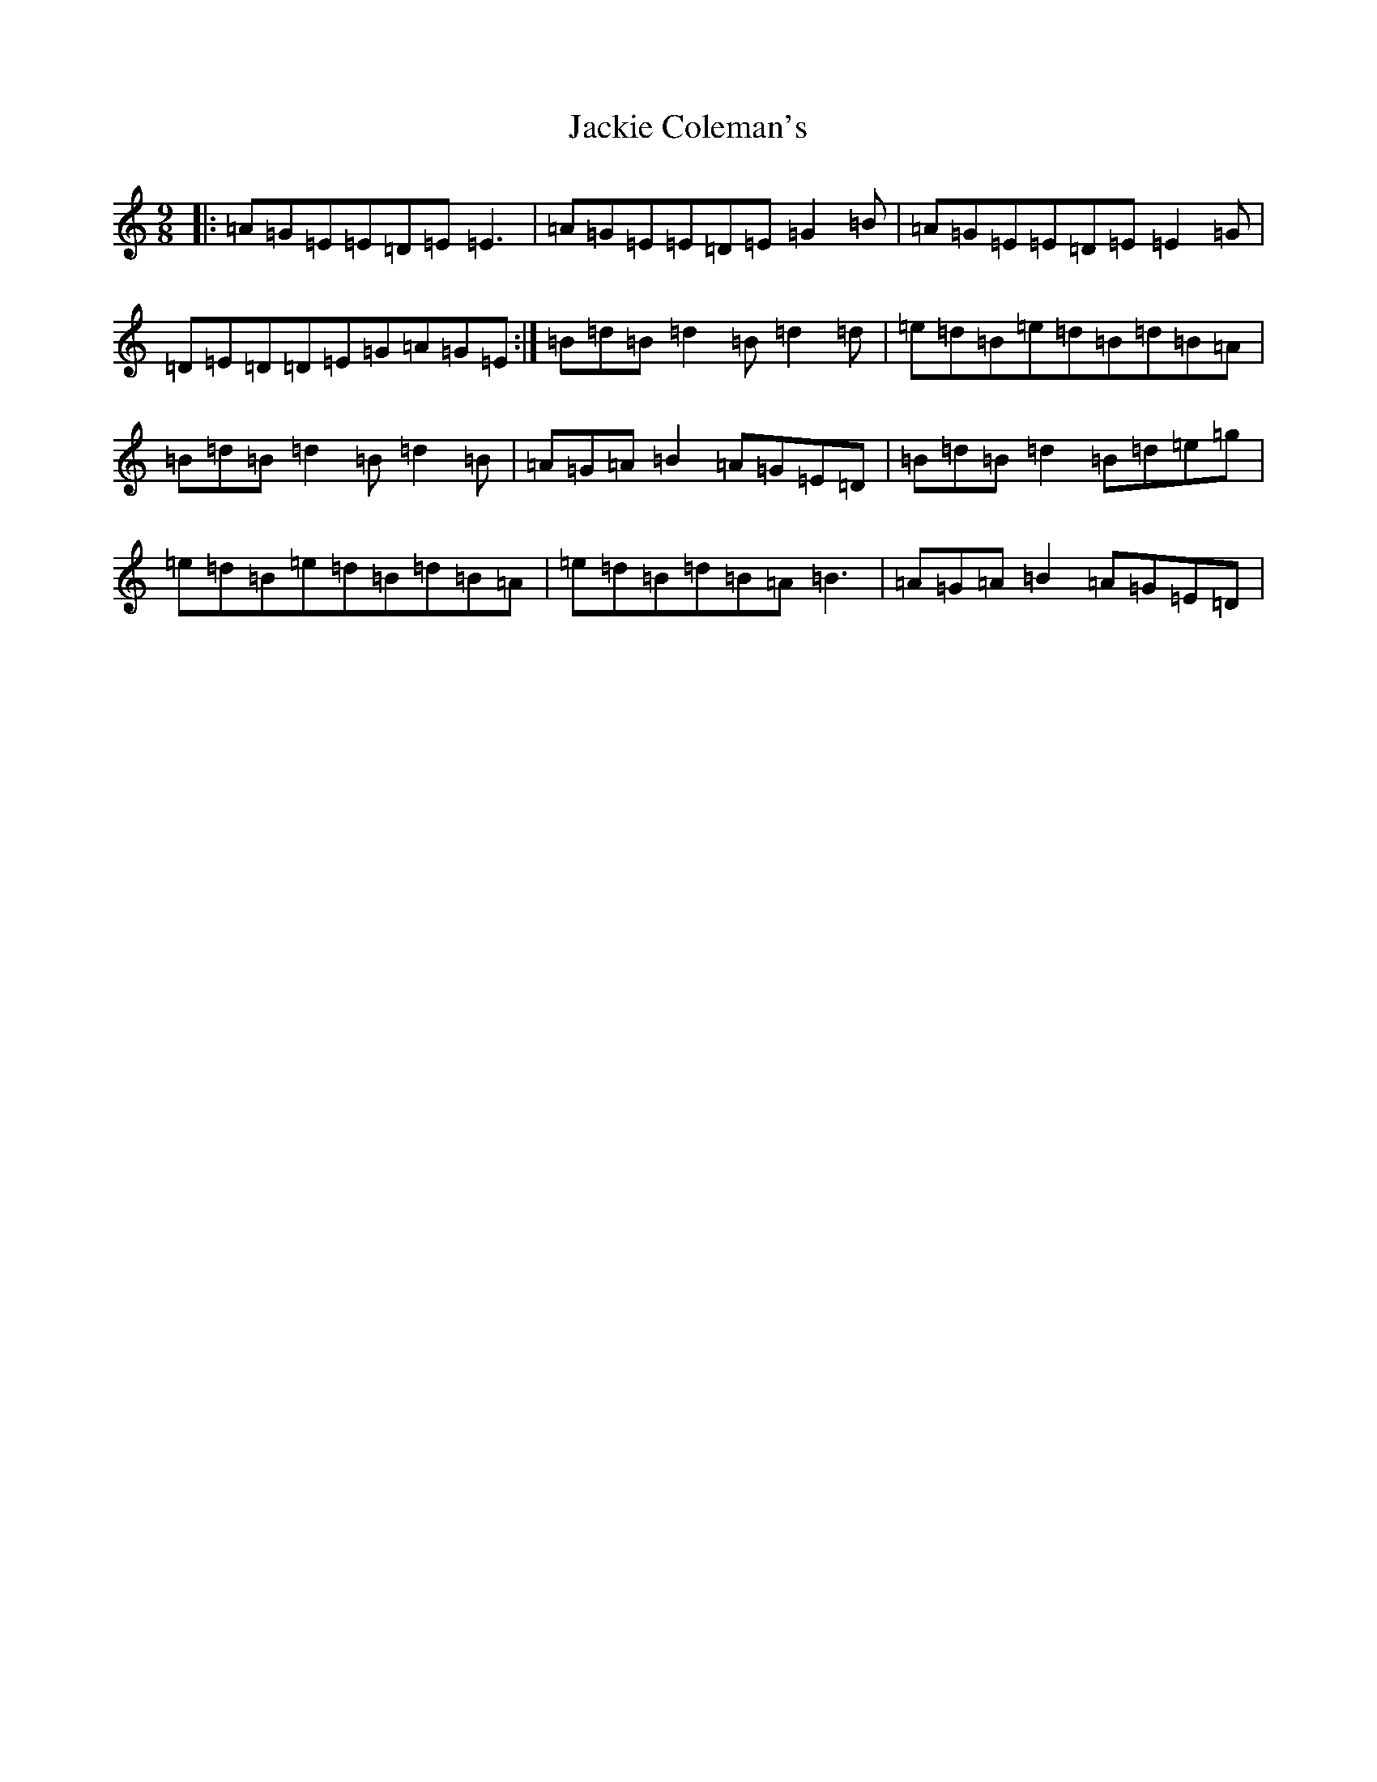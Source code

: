 X: 9690
T: Jackie Coleman's
S: https://thesession.org/tunes/50#setting50
Z: D Major
R: reel
M:9/8
L:1/8
K: C Major
|:=A=G=E=E=D=E=E3|=A=G=E=E=D=E=G2=B|=A=G=E=E=D=E=E2=G|=D=E=D=D=E=G=A=G=E:|=B=d=B=d2=B=d2=d|=e=d=B=e=d=B=d=B=A|=B=d=B=d2=B=d2=B|=A=G=A=B2=A=G=E=D|=B=d=B=d2=B=d=e=g|=e=d=B=e=d=B=d=B=A|=e=d=B=d=B=A=B3|=A=G=A=B2=A=G=E=D|